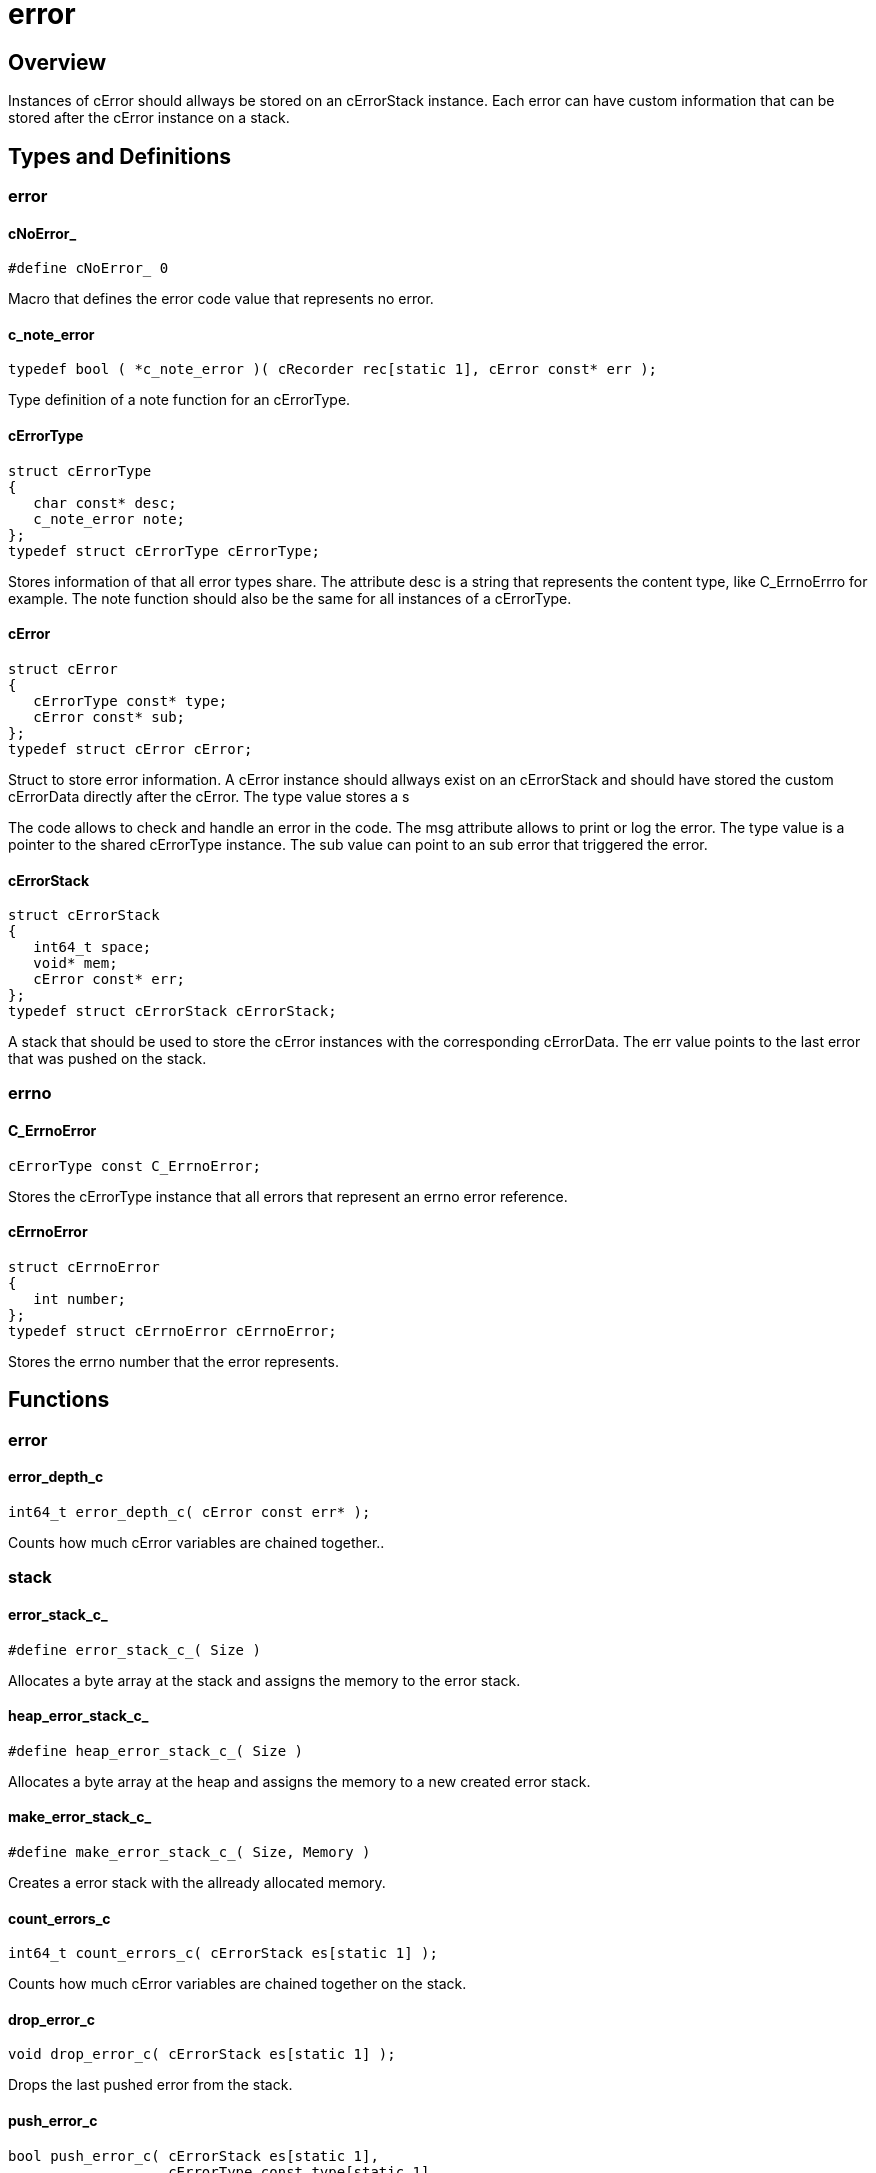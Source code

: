 = error

//******************************************************************************
//******************************************************************** Overview
//******************************************************************************
== Overview

Instances of cError should allways be stored on an cErrorStack instance.
Each error can have custom information that can be stored after the cError
instance on a stack.

//******************************************************************************
//******************************************************* Types and Definitions
//******************************************************************************
== Types and Definitions

//*********************************************************************** error
=== error

[id='cNoError_']
==== cNoError_
[source,c]
----
#define cNoError_ 0
----

Macro that defines the error code value that represents no error.

[id='c_note_error']
==== c_note_error
[source,c]
----
typedef bool ( *c_note_error )( cRecorder rec[static 1], cError const* err );
----

Type definition of a note function for an cErrorType.

[id='cErrorType']
==== cErrorType
[source,c]
----
struct cErrorType
{
   char const* desc;
   c_note_error note;
};
typedef struct cErrorType cErrorType;
----

Stores information of that all error types share.
The attribute desc is a string that represents the content type, like C_ErrnoErrro for example.
The note function should also be the same for all instances of a cErrorType.

[id='cError']
==== cError
[source,c]
----
struct cError
{
   cErrorType const* type;
   cError const* sub;
};
typedef struct cError cError;
----

Struct to store error information.
A cError instance should allways exist on an cErrorStack and should have stored
the custom cErrorData directly after the cError.
The type value stores a s

The code allows to check and handle an error in the code.
The msg attribute allows to print or log the error.
The type value is a pointer to the shared cErrorType instance.
The sub value can point to an sub error that triggered the error.

==== cErrorStack
[source,c]
----
struct cErrorStack
{
   int64_t space;
   void* mem;
   cError const* err;
};
typedef struct cErrorStack cErrorStack;
----

A stack that should be used to store the cError instances with the corresponding
cErrorData. The err value points to the last error that was pushed on the stack.

//*********************************************************************** errno
=== errno

[id='C_ErrnoError']
==== C_ErrnoError
[source,c]
----
cErrorType const C_ErrnoError;
----

Stores the cErrorType instance that all errors that represent an errno error
reference.

[id='cErrnoErro']
==== cErrnoError
[source,c]
----
struct cErrnoError
{
   int number;
};
typedef struct cErrnoError cErrnoError;
----

Stores the errno number that the error represents.

//******************************************************************************
//******************************************************************* Functions
//******************************************************************************
== Functions

//************************************************************************ error
=== error

[id='error_depth_c']
==== error_depth_c
[source,c]
----
int64_t error_depth_c( cError const err* );
----

Counts how much cError variables are chained together..

//************************************************************************ stack
=== stack

[id='error_stack_c_']
==== error_stack_c_
[source,c]
----
#define error_stack_c_( Size )
----

Allocates a byte array at the stack and assigns the memory to the error stack.

[id='heap_error_stack_c_']
==== heap_error_stack_c_
[source,c]
----
#define heap_error_stack_c_( Size )
----

Allocates a byte array at the heap and assigns the memory to a new created
error stack.

[id='make_error_stack_c_']
==== make_error_stack_c_
[source,c]
----
#define make_error_stack_c_( Size, Memory )
----

Creates a error stack with the allready allocated memory.

[id='count_errors_c']
==== count_errors_c
[source,c]
----
int64_t count_errors_c( cErrorStack es[static 1] );
----

Counts how much cError variables are chained together on the stack.

[id='drop_error_c']
==== drop_error_c
[source,c]
----
void drop_error_c( cErrorStack es[static 1] );
----

Drops the last pushed error from the stack.

[id='push_error_c']
==== push_error_c
[source,c]
----
bool push_error_c( cErrorStack es[static 1],
                   cErrorType const type[static 1],
                   cErrorData const* data,
                   int64_t dataSize );
----

Pushes a error on the stack with the corresponding cErrorData.

[id='reset_error_stack_c']
==== reset_error_stack_c
[source,c]
----
void reset_error_stack_c( cErrorStack es[static 1] );
----

Removes all chained errors from the stack.

//************************************************************************ errno
=== push error

[id='push_errno_error_c']
==== push_errno_error_c
[source,c]
----
bool push_errno_error_c( cErrorStack es[static 1], int number );
----

Function to push a errno error with the corresponding cErrorData on the stack.
